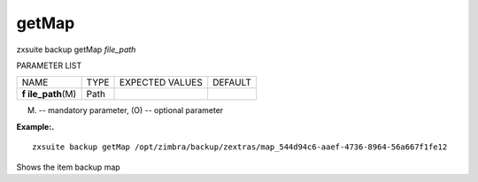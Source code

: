.. _backup_getMap:

getMap
------

.. container:: informalexample

   zxsuite backup getMap *file_path*

PARAMETER LIST

+-----------------+-----------------+-----------------+-----------------+
| NAME            | TYPE            | EXPECTED VALUES | DEFAULT         |
+-----------------+-----------------+-----------------+-----------------+
| **f             | Path            |                 |                 |
| ile_path**\ (M) |                 |                 |                 |
+-----------------+-----------------+-----------------+-----------------+

(M) -- mandatory parameter, (O) -- optional parameter

**Example:.**

::

   zxsuite backup getMap /opt/zimbra/backup/zextras/map_544d94c6-aaef-4736-8964-56a667f1fe12

Shows the item backup map
